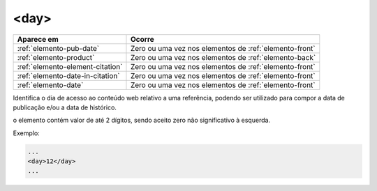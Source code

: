 .. _elemento-day:

<day>
=====

+----------------------------------+----------------------------------------------------------+
| Aparece em                       | Ocorre                                                   |
+==================================+==========================================================+
| :ref:`elemento-pub-date`         | Zero ou uma vez nos elementos de :ref:`elemento-front`   |
+----------------------------------+----------------------------------------------------------+
| :ref:`elemento-product`          | Zero ou uma vez nos elementos de :ref:`elemento-back`    |
+----------------------------------+----------------------------------------------------------+
| :ref:`elemento-element-citation` | Zero ou uma vez nos elementos de :ref:`elemento-front`   |
+----------------------------------+----------------------------------------------------------+
| :ref:`elemento-date-in-citation` | Zero ou uma vez nos elementos de :ref:`elemento-front`   |
+----------------------------------+----------------------------------------------------------+
| :ref:`elemento-date`             | Zero ou uma vez nos elementos de :ref:`elemento-front`   |
+----------------------------------+----------------------------------------------------------+



Identifica o dia de acesso ao conteúdo web relativo a uma referência, podendo ser utilizado para compor a data de publicação e/ou a data de histórico.

o elemento contém valor de até 2 dígitos, sendo aceito zero não significativo à esquerda.

Exemplo:

.. code-block:: xml

    ...
    <day>12</day>
    ...


.. {"reviewed_on": "20160728", "by": "gandhalf_thewhite@hotmail.com"}
